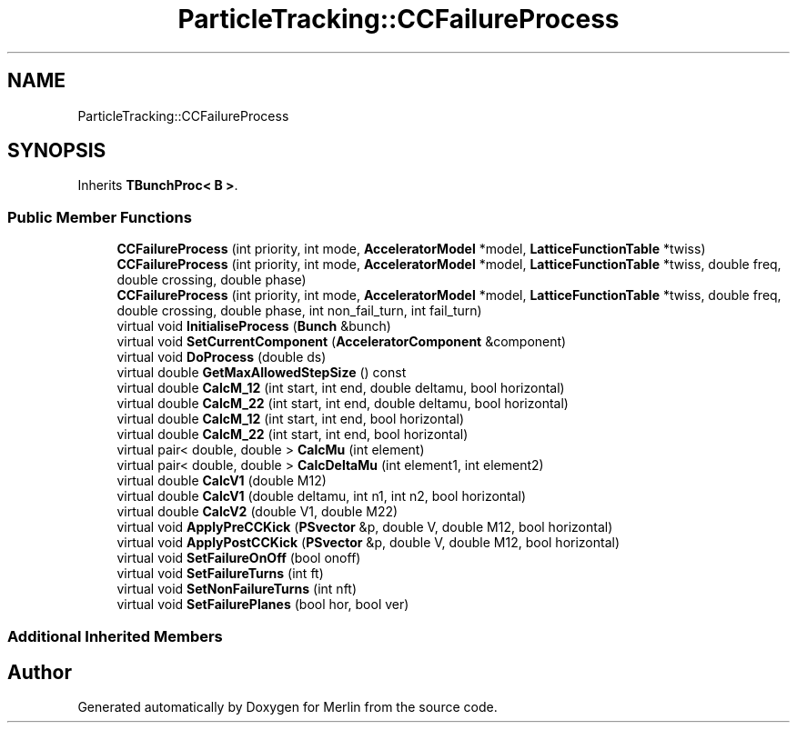 .TH "ParticleTracking::CCFailureProcess" 3 "Fri Aug 4 2017" "Version 5.02" "Merlin" \" -*- nroff -*-
.ad l
.nh
.SH NAME
ParticleTracking::CCFailureProcess
.SH SYNOPSIS
.br
.PP
.PP
Inherits \fBTBunchProc< B >\fP\&.
.SS "Public Member Functions"

.in +1c
.ti -1c
.RI "\fBCCFailureProcess\fP (int priority, int mode, \fBAcceleratorModel\fP *model, \fBLatticeFunctionTable\fP *twiss)"
.br
.ti -1c
.RI "\fBCCFailureProcess\fP (int priority, int mode, \fBAcceleratorModel\fP *model, \fBLatticeFunctionTable\fP *twiss, double freq, double crossing, double phase)"
.br
.ti -1c
.RI "\fBCCFailureProcess\fP (int priority, int mode, \fBAcceleratorModel\fP *model, \fBLatticeFunctionTable\fP *twiss, double freq, double crossing, double phase, int non_fail_turn, int fail_turn)"
.br
.ti -1c
.RI "virtual void \fBInitialiseProcess\fP (\fBBunch\fP &bunch)"
.br
.ti -1c
.RI "virtual void \fBSetCurrentComponent\fP (\fBAcceleratorComponent\fP &component)"
.br
.ti -1c
.RI "virtual void \fBDoProcess\fP (double ds)"
.br
.ti -1c
.RI "virtual double \fBGetMaxAllowedStepSize\fP () const"
.br
.ti -1c
.RI "virtual double \fBCalcM_12\fP (int start, int end, double deltamu, bool horizontal)"
.br
.ti -1c
.RI "virtual double \fBCalcM_22\fP (int start, int end, double deltamu, bool horizontal)"
.br
.ti -1c
.RI "virtual double \fBCalcM_12\fP (int start, int end, bool horizontal)"
.br
.ti -1c
.RI "virtual double \fBCalcM_22\fP (int start, int end, bool horizontal)"
.br
.ti -1c
.RI "virtual pair< double, double > \fBCalcMu\fP (int element)"
.br
.ti -1c
.RI "virtual pair< double, double > \fBCalcDeltaMu\fP (int element1, int element2)"
.br
.ti -1c
.RI "virtual double \fBCalcV1\fP (double M12)"
.br
.ti -1c
.RI "virtual double \fBCalcV1\fP (double deltamu, int n1, int n2, bool horizontal)"
.br
.ti -1c
.RI "virtual double \fBCalcV2\fP (double V1, double M22)"
.br
.ti -1c
.RI "virtual void \fBApplyPreCCKick\fP (\fBPSvector\fP &p, double V, double M12, bool horizontal)"
.br
.ti -1c
.RI "virtual void \fBApplyPostCCKick\fP (\fBPSvector\fP &p, double V, double M12, bool horizontal)"
.br
.ti -1c
.RI "virtual void \fBSetFailureOnOff\fP (bool onoff)"
.br
.ti -1c
.RI "virtual void \fBSetFailureTurns\fP (int ft)"
.br
.ti -1c
.RI "virtual void \fBSetNonFailureTurns\fP (int nft)"
.br
.ti -1c
.RI "virtual void \fBSetFailurePlanes\fP (bool hor, bool ver)"
.br
.in -1c
.SS "Additional Inherited Members"


.SH "Author"
.PP 
Generated automatically by Doxygen for Merlin from the source code\&.
